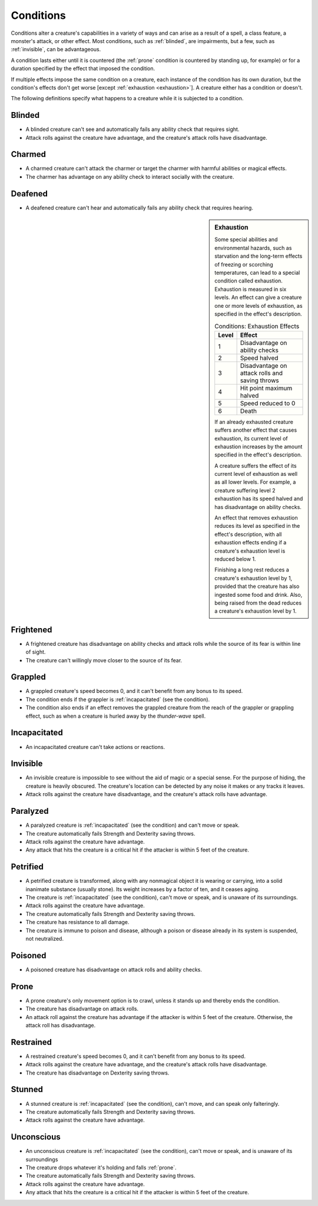 .. NOTE: In the SRD this is titled "Appendix PH-A: Conditions"

.. _Conditions:

Conditions
==========


.. https://stackoverflow.com/questions/11984652/bold-italic-in-restructuredtext

.. raw:: html

   <style type="text/css">
     span.bolditalic {
       font-weight: bold;
       font-style: italic;
     }
   </style>

.. role:: bi
   :class: bolditalic


.. index:: ! condition

Conditions alter a creature's capabilities in a variety of ways and can
arise as a result of a spell, a class feature, a monster's attack, or
other effect. Most conditions, such as :ref:`blinded`, are impairments, but a
few, such as :ref:`invisible`, can be advantageous.

.. index::
   double: condition; duration

A condition lasts either until it is countered (the :ref:`prone` condition is
countered by standing up, for example) or for a duration specified by
the effect that imposed the condition.

.. index::
   double: multiple; condition
   double: condition; stacking

If multiple effects impose the same condition on a creature, each
instance of the condition has its own duration, but the condition's
effects don't get worse [except :ref:`exhaustion <exhaustion>`]. A creature either
has a condition or doesn't.

.. index::
   double: condition; definitions

The following definitions specify what happens to a creature while it is
subjected to a condition.


.. _blinded:

Blinded
-------

.. index:: ! blinded
   double: blinded; condition

-  A blinded creature can't see and automatically fails any ability
   check that requires sight.

-  Attack rolls against the creature have advantage, and the creature's
   attack rolls have disadvantage.


.. _charmed:

Charmed
-------

.. index:: ! charmed
   double: charmed; condition

-  A charmed creature can't attack the charmer or target the charmer
   with harmful abilities or magical effects.

-  The charmer has advantage on any ability check to interact socially
   with the creature.


.. _deafened:

Deafened
--------

.. index:: ! deafened
   double: deafened; condition

-  A deafened creature can't hear and automatically fails any ability
   check that requires hearing.


.. _exhaustion:

.. sidebar:: Exhaustion

  .. index:: ! exhaustion
     triple: exhaustion; special; condition

  Some special abilities and environmental hazards, such as starvation and
  the long-term effects of freezing or scorching temperatures, can lead to
  a special condition called exhaustion. Exhaustion is measured in six
  levels. An effect can give a creature one or more levels of exhaustion,
  as specified in the effect's description.

  .. table:: Conditions: Exhaustion Effects

    +-------+--------------------------------------------------+
    | Level | Effect                                           |
    +=======+==================================================+
    | 1     | Disadvantage on ability checks                   |
    +-------+--------------------------------------------------+
    | 2     | Speed halved                                     |
    +-------+--------------------------------------------------+
    | 3     | Disadvantage on attack rolls and saving throws   |
    +-------+--------------------------------------------------+
    | 4     | Hit point maximum halved                         |
    +-------+--------------------------------------------------+
    | 5     | Speed reduced to 0                               |
    +-------+--------------------------------------------------+
    | 6     | Death                                            |
    +-------+--------------------------------------------------+

  .. index::
     triple: exhaustion; condition; stacking

  If an already exhausted creature suffers another effect that causes
  exhaustion, its current level of exhaustion increases by the amount
  specified in the effect's description.

  A creature suffers the effect of its current level of exhaustion as well
  as all lower levels. For example, a creature suffering level 2
  exhaustion has its speed halved and has disadvantage on ability checks.

  .. index::
     triple: removing; exhaustion; condition

  An effect that removes exhaustion reduces its level as specified in the
  effect's description, with all exhaustion effects ending if a creature's
  exhaustion level is reduced below 1.

  Finishing a long rest reduces a creature's exhaustion level by 1,
  provided that the creature has also ingested some food and drink. Also,
  being raised from the dead reduces a creature's exhaustion level by 1.


.. _frightened:

Frightened
----------

.. index:: ! frightened
   double: frightened; condition

-  A frightened creature has disadvantage on ability checks and attack
   rolls while the source of its fear is within line of sight.

-  The creature can't willingly move closer to the source of its fear.


.. _grappled:

Grappled
--------

.. index:: ! grappled
   double: grappled; condition

-  A grappled creature's speed becomes 0, and it can't benefit from any
   bonus to its speed.

-  The condition ends if the grappler is :ref:`incapacitated` (see the
   condition).

-  The condition also ends if an effect removes the grappled creature
   from the reach of the grappler or grappling effect, such as when a
   creature is hurled away by the *thunder-wave* spell.


.. _incapacitated:

Incapacitated
-------------

-  An incapacitated creature can't take actions or reactions.


.. _invisible:

Invisible
---------

.. index:: ! invisible
   double: invisible; condition

-  An invisible creature is impossible to see without the aid of magic
   or a special sense. For the purpose of hiding, the creature is
   heavily obscured. The creature's location can be detected by any
   noise it makes or any tracks it leaves.

-  Attack rolls against the creature have disadvantage, and the
   creature's attack rolls have advantage.


.. _paralyzed:

Paralyzed
---------

.. index:: ! paralyzed
   double: paralyzed; condition

-  A paralyzed creature is :ref:`incapacitated` (see the condition) and can't
   move or speak.

-  The creature automatically fails Strength and Dexterity saving
   throws.

-  Attack rolls against the creature have advantage.

-  Any attack that hits the creature is a critical hit if the attacker
   is within 5 feet of the creature.


.. _petrified:

Petrified
---------

.. index:: ! petrified
   double: petrified; condition

-  A petrified creature is transformed, along with any nonmagical object
   it is wearing or carrying, into a solid inanimate substance (usually
   stone). Its weight increases by a factor of ten, and it ceases aging.

-  The creature is :ref:`incapacitated` (see the condition), can't move or
   speak, and is unaware of its surroundings.

-  Attack rolls against the creature have advantage.

-  The creature automatically fails Strength and Dexterity saving
   throws.

-  The creature has resistance to all damage.

-  The creature is immune to poison and disease, although a poison or
   disease already in its system is suspended, not neutralized.


.. _poisoned:

Poisoned
--------

.. index:: ! poisoned
   double: poisoned; condition

-  A poisoned creature has disadvantage on attack rolls and ability
   checks.


.. _prone:

Prone
-----

.. index:: ! prone
   double: prone; condition

-  A prone creature's only movement option is to crawl, unless it stands
   up and thereby ends the condition.

-  The creature has disadvantage on attack rolls.

-  An attack roll against the creature has advantage if the attacker is
   within 5 feet of the creature. Otherwise, the attack roll has
   disadvantage.


.. _restrained:

Restrained
----------

.. index:: ! restrained
   double: restrained; condition

-  A restrained creature's speed becomes 0, and it can't benefit from
   any bonus to its speed.

-  Attack rolls against the creature have advantage, and the creature's
   attack rolls have disadvantage.

-  The creature has disadvantage on Dexterity saving throws.


.. _stunned:

Stunned
-------

.. index:: ! stunned
   double: stunned; condition

-  A stunned creature is :ref:`incapacitated` (see the condition), can't move,
   and can speak only falteringly.

-  The creature automatically fails Strength and Dexterity saving
   throws.

-  Attack rolls against the creature have advantage.


.. _unconscious:

Unconscious
-----------

.. index:: ! unconscious
   double: unconscious; condition

-  An unconscious creature is :ref:`incapacitated` (see the condition), can't
   move or speak, and is unaware of its surroundings

-  The creature drops whatever it's holding and falls :ref:`prone`.

-  The creature automatically fails Strength and Dexterity saving
   throws.

-  Attack rolls against the creature have advantage.

-  Any attack that hits the creature is a critical hit if the attacker
   is within 5 feet of the creature.
